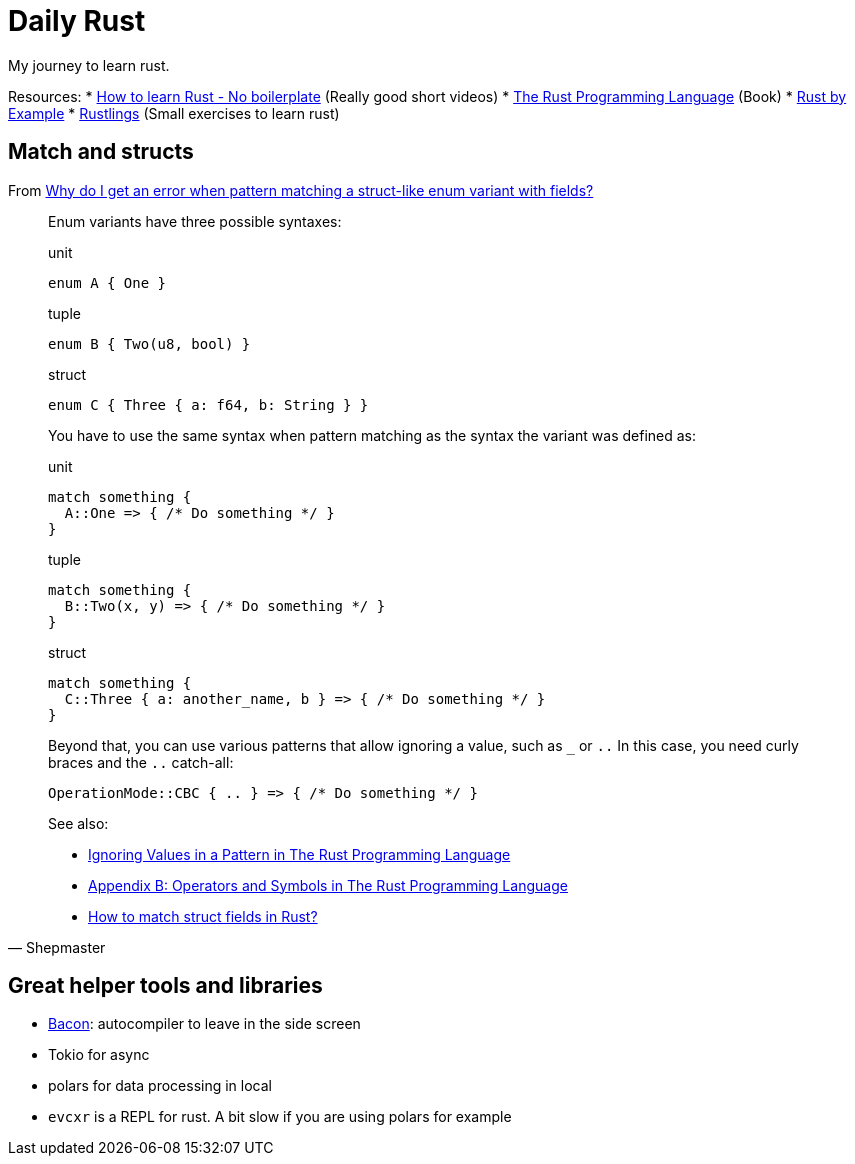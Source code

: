 = Daily Rust
:source-highlighter: highlight.js
:highlightjs-languages: rust

My journey to learn rust. 

Resources: 
* https://www.youtube.com/watch?v=2hXNd6x9sZs[How to learn Rust - No boilerplate] (Really good short videos)
* https://doc.rust-lang.org/stable/book/[The Rust Programming Language] (Book)
* https://doc.rust-lang.org/stable/rust-by-example/[Rust by Example]
* https://github.com/rust-lang/rustlings[Rustlings] (Small exercises to learn rust)



== Match and structs

From https://stackoverflow.com/questions/50775023/why-do-i-get-an-error-when-pattern-matching-a-struct-like-enum-variant-with-fiel[Why do I get an error when pattern matching a struct-like enum variant with fields?]


[quote, Shepmaster]
____
Enum variants have three possible syntaxes:

[,rust]
.unit
----
enum A { One }
----

[,rust]
.tuple
----
enum B { Two(u8, bool) }
----

[,rust]
.struct
----
enum C { Three { a: f64, b: String } }
----

You have to use the same syntax when pattern matching as the syntax the variant was defined as:

[,rust]
.unit
----
match something {
  A::One => { /* Do something */ }
}
----

[,rust]
.tuple
----
match something {
  B::Two(x, y) => { /* Do something */ }
}
----

[,rust]
.struct
----
match something {
  C::Three { a: another_name, b } => { /* Do something */ }
}
----

Beyond that, you can use various patterns that allow ignoring a value, 
such as `_` or `..` 
In this case, you need curly braces and the `..` catch-all:

[,rust]
----
OperationMode::CBC { .. } => { /* Do something */ }
----

See also:

* https://doc.rust-lang.org/book/ch18-03-pattern-syntax.html#ignoring-values-in-a-pattern[Ignoring Values in a Pattern in The Rust Programming Language]
* https://doc.rust-lang.org/book/appendix-02-operators.html[Appendix B: Operators and Symbols in The Rust Programming Language]
* https://stackoverflow.com/questions/41390457/how-to-match-struct-fields-in-rust[How to match struct fields in Rust?]
____


== Great helper tools and libraries

* https://github.com/Canop/bacon[Bacon]: autocompiler to leave in the side screen
* Tokio for async
* polars for data processing in local
* `evcxr` is a REPL for rust. A bit slow if you are using polars for example
